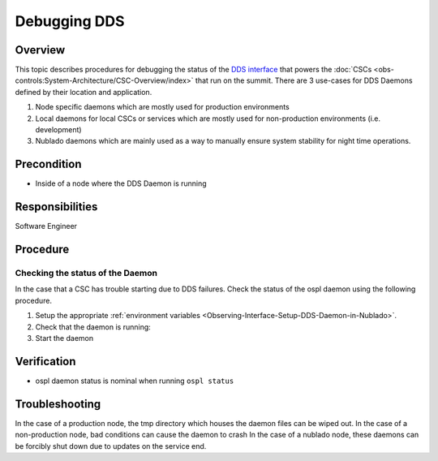 #############
Debugging DDS
#############

Overview
========
This topic describes procedures for debugging the status of the `DDS interface <https://ts-sal.lsst.io>`_ that powers the :doc:`CSCs <obs-controls:System-Architecture/CSC-Overview/index>` that run on the summit.
There are 3 use-cases for DDS Daemons defined by their location and application.

#. Node specific daemons which are mostly used for production environments
#. Local daemons for local CSCs or services which are mostly used for non-production environments (i.e. development)
#. Nublado daemons which are mainly used as a way to manually ensure system stability for night time operations.

Precondition
============

* Inside of a node where the DDS Daemon is running

Responsibilities
================
Software Engineer

Procedure
=========

Checking the status of the Daemon
---------------------------------
In the case that a CSC has trouble starting due to DDS failures.
Check the status of the ospl daemon using the following procedure.

#. Setup the appropriate :ref:`environment variables <Observing-Interface-Setup-DDS-Daemon-in-Nublado>`.

#. Check that the daemon is running:
   
   .. prompt:: bash

        ospl status
        Vortex OpenSplice System with domain name "ospl_sp_ddsi" has died

#. Start the daemon
   
   .. prompt:: bash
        
        ospl start


Verification
============
* ospl daemon status is nominal when running ``ospl status``

Troubleshooting
===============

In the case of a production node, the tmp directory which houses the daemon files can be wiped out.
In the case of a non-production node, bad conditions can cause the daemon to crash
In the case of a nublado node, these daemons can be forcibly shut down due to updates on the service end.


